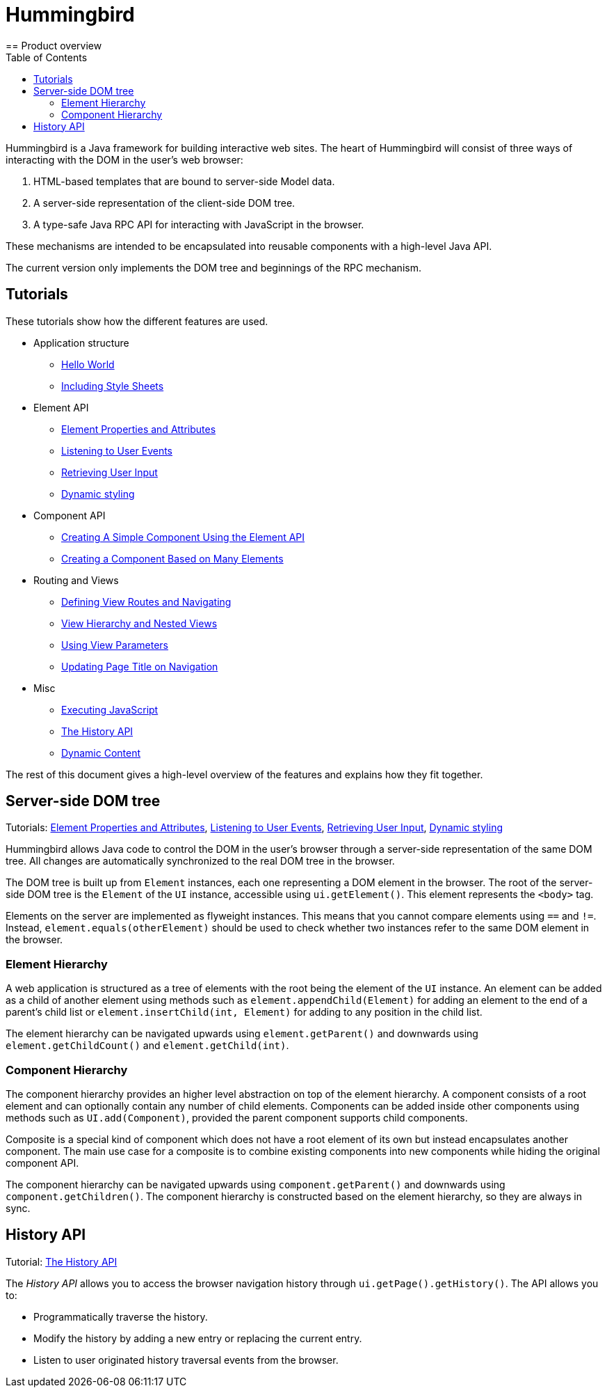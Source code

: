 ifdef::env-github[:outfilesuffix: .asciidoc]
= Hummingbird
:toc:
== Product overview

Hummingbird is a Java framework for building interactive web sites.
The heart of Hummingbird will consist of three ways of interacting with the DOM in the user's web browser:

 1. HTML-based templates that are bound to server-side Model data.
 1. A server-side representation of the client-side DOM tree.
 1. A type-safe Java RPC API for interacting with JavaScript in the browser.

These mechanisms are intended to be encapsulated into reusable components with a high-level Java API.

The current version only implements the DOM tree and beginnings of the RPC mechanism.

== Tutorials

These tutorials show how the different features are used.

* Application structure
** <<tutorial-hello-world#,Hello World>>
** <<tutorial-include-css#,Including Style Sheets>>
* Element API
** <<tutorial-properties-attributes#,Element Properties and Attributes>>
** <<tutorial-event-listener#,Listening to User Events>>
** <<tutorial-user-input#,Retrieving User Input>>
** <<tutorial-dynamic-styling#,Dynamic styling>>
* Component API
** <<tutorial-component-basic#,Creating A Simple Component Using the Element API>>
** <<tutorial-component-many-elements#,Creating a Component Based on Many Elements>>
* Routing and Views
** <<tutorial-routing#,Defining View Routes and Navigating>>
** <<tutorial-routing-view-hierarchy#,View Hierarchy and Nested Views>>
** <<tutorial-routing-view-parameters#,Using View Parameters>>
** <<tutorial-routing-view-titles#,Updating Page Title on Navigation>>
* Misc
** <<tutorial-execute-javascript#,Executing JavaScript>>
** <<tutorial-history-api#,The History API>>
** <<tutorial-dynamic-content#,Dynamic Content>>

The rest of this document gives a high-level overview of the features and explains how they fit together.

== Server-side DOM tree

Tutorials: <<tutorial-properties-attributes#,Element Properties and Attributes>>, <<tutorial-event-listener#,Listening to User Events>>, <<tutorial-user-input#,Retrieving User Input>>,  <<tutorial-dynamic-styling#,Dynamic styling>>

Hummingbird allows Java code to control the DOM in the user's browser through a server-side representation of the same DOM tree.
All changes are automatically synchronized to the real DOM tree in the browser.

The DOM tree is built up from `Element` instances, each one representing a DOM element in the browser.
The root of the server-side DOM tree is the `Element` of the `UI` instance, accessible using `ui.getElement()`.
This element represents the `<body>` tag.

Elements on the server are implemented as flyweight instances.
This means that you cannot compare elements using `==` and `!=`.
Instead, `element.equals(otherElement)` should be used to check whether two instances refer to the same DOM element in the browser.

=== Element Hierarchy

A web application is structured as a tree of elements with the root being the element of the `UI` instance. An element can be added as a child of another element using methods such as `element.appendChild(Element)` for adding an element to the end of a parent's child list or `element.insertChild(int, Element)` for adding to any position in the child list.

The element hierarchy can be navigated upwards using `element.getParent()` and downwards using `element.getChildCount()` and `element.getChild(int)`.

=== Component Hierarchy
The component hierarchy provides an higher level abstraction on top of the element hierarchy. A component consists of a root element and can optionally contain any number of child elements. Components can be added inside other components using methods such as `UI.add(Component)`, provided the parent component supports child components.

Composite is a special kind of component which does not have a root element of its own but instead encapsulates another component. The main use case for a composite is to combine existing components into new components while hiding the original component API.

The component hierarchy can be navigated upwards using `component.getParent()` and downwards using `component.getChildren()`. The component hierarchy is constructed based on the element hierarchy, so they are always in sync.

== History API

Tutorial: <<tutorial-history-api#,The History API>>

The _History API_ allows you to access the browser navigation history through `ui.getPage().getHistory()`.
The API allows you to:

* Programmatically traverse the history.
* Modify the history by adding a new entry or replacing the current entry.
* Listen to user originated history traversal events from the browser.
